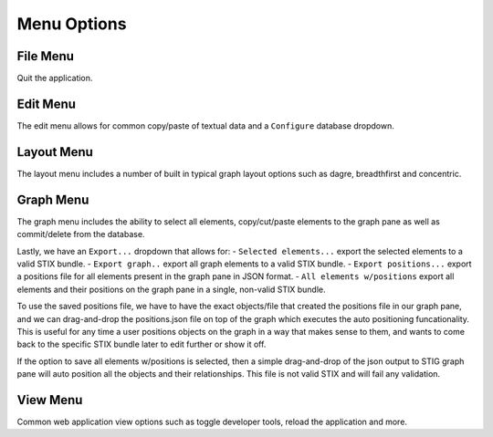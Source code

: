 Menu Options 
===============

File Menu
^^^^^^^^^^^^^^^^^^^^^^
Quit the application.

Edit Menu
^^^^^^^^^^^^^^^^^^^^^^
The edit menu allows for common copy/paste of textual data and a ``Configure`` database dropdown.

Layout Menu
^^^^^^^^^^^^^^^^^^^^^^
The layout menu includes a number of built in typical graph layout options such as dagre, breadthfirst and concentric.

Graph Menu
^^^^^^^^^^^^^^^^^^^^^^
The graph menu includes the ability to select all elements, copy/cut/paste elements to the graph pane as well as commit/delete from the database. 

Lastly, we have an ``Export...`` dropdown that allows for: 
- ``Selected elements...`` export the selected elements to a valid STIX bundle.
- ``Export graph..`` export all graph elements to a valid STIX bundle.
- ``Export positions...`` export a positions file for all elements present in the graph pane in JSON format.
- ``All elements w/positions`` export all elements and their positions on the graph pane in a single, non-valid STIX bundle.

To use the saved positions file, we have to have the exact objects/file that created the positions file in our graph pane, and we can drag-and-drop the positions.json file on top of the graph which executes the auto positioning funcationality. 
This is useful for any time a user positions objects on the graph in a way that makes sense to them, and wants to come back to the specific STIX bundle later to edit further or show it off.

If the option to save all elements w/positions is selected, then a simple drag-and-drop of the json output to STIG graph pane will auto position all the objects and their relationships. This file is not valid STIX and will fail any validation.

View Menu
^^^^^^^^^^^^^^^^^^^^^^
Common web application view options such as toggle developer tools, reload the application and more.